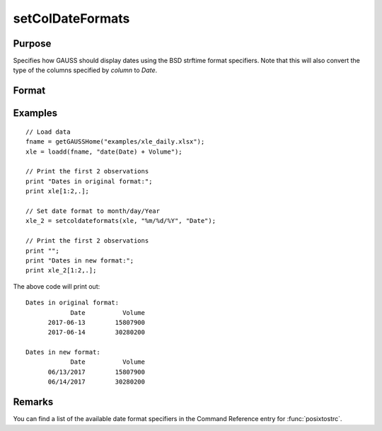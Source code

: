 
setColDateFormats
==============================================

Purpose
----------------

Specifies how GAUSS should display dates using the BSD strftime format specifiers. Note that this will also convert the type of the columns specified by *column* to *Date*.

Format
----------------
.. function:: x_date = setColDateFormats(X, fmt, columns)

    :param X: data.
    :type X: NxK matrix or dateframe

    :param fmt: contains strftime date/time format characters.
    :type fmt: Mx1 string array

    :param columns: The names or indices of the date columns in *X* to set format of.
    :type columns: Mx1 scalar or string

    :return x_date: contains metadata assigning the date display format specified by *fmt* to the variables in *x* specified by *columns*.
    :rtype x_date: NxK dataframe


Examples
----------------

::


    // Load data
    fname = getGAUSSHome("examples/xle_daily.xlsx");
    xle = loadd(fname, "date(Date) + Volume");

    // Print the first 2 observations
    print "Dates in original format:";
    print xle[1:2,.];

    // Set date format to month/day/Year
    xle_2 = setcoldateformats(xle, "%m/%d/%Y", "Date");

    // Print the first 2 observations
    print "";
    print "Dates in new format:";
    print xle_2[1:2,.];


The above code will print out:

::

    Dates in original format:
                Date          Volume
          2017-06-13        15807900
          2017-06-14        30280200

    Dates in new format:
                Date          Volume
          06/13/2017        15807900
          06/14/2017        30280200


Remarks
------------

You can find a list of the available date format specifiers in the Command Reference entry for :func:`posixtostrc`.

.. seealso:: Functions :func:`dftype`, :func:`getColDateFormats`
